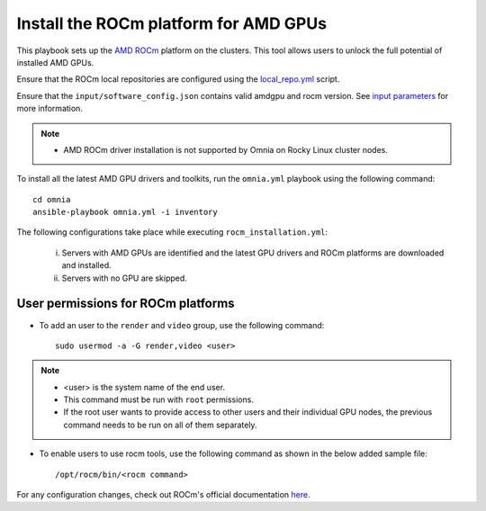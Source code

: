 Install the ROCm platform for AMD GPUs
=======================================

This playbook sets up the `AMD ROCm <https://rocm.docs.amd.com/projects/install-on-linux/en/latest/>`_ platform on the clusters. This tool allows users to unlock the full potential of installed AMD GPUs.

Ensure that the ROCm local repositories are configured using the `local_repo.yml <../../InstallationGuides/LocalRepo/index.html>`_ script.

Ensure that the ``input/software_config.json`` contains valid amdgpu and rocm version. See `input parameters <../../InstallationGuides/LocalRepo/InputParameters.html>`_ for more information.

.. note::
	* AMD ROCm driver installation is not supported by Omnia on Rocky Linux cluster  nodes.

To install all the latest AMD GPU drivers and toolkits, run the ``omnia.yml`` playbook using the following command: ::

    cd omnia
    ansible-playbook omnia.yml -i inventory

The following configurations take place while executing ``rocm_installation.yml``:

	i. Servers with AMD GPUs are identified and the latest GPU drivers and ROCm platforms are downloaded and installed.
	ii. Servers with no GPU are skipped.

User permissions for ROCm platforms
------------------------------------

* To add an user to the ``render`` and ``video`` group, use the following command: ::

        sudo usermod -a -G render,video <user>

.. note::
        * <user> is the system name of the end user.
        * This command must be run with ``root`` permissions.
        * If the root user wants to provide access to other users and their individual GPU nodes, the previous command needs to be run on all of them separately. ::

* To enable users to use rocm tools, use the following command as shown in the below added sample file: ::

        /opt/rocm/bin/<rocm command>

.. image:: ../../images/ROCm_user_permissions.png

For any configuration changes, check out ROCm's official documentation `here. <https://rocm.docs.amd.com/projects/install-on-linux/en/latest/how-to/prerequisites.html>`_

